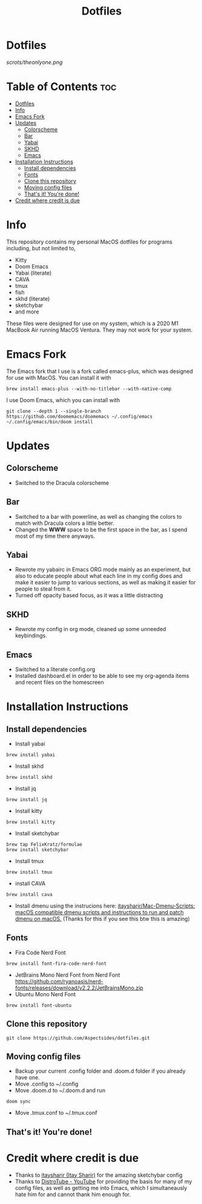 #+title: Dotfiles

* Dotfiles
[[scrots/theonlyone.png]]

* Table of Contents :toc:
- [[#dotfiles][Dotfiles]]
- [[#info][Info]]
- [[#emacs-fork][Emacs Fork]]
- [[#updates][Updates]]
  - [[#colorscheme][Colorscheme]]
  - [[#bar][Bar]]
  - [[#yabai][Yabai]]
  - [[#skhd][SKHD]]
  - [[#emacs][Emacs]]
- [[#installation-instructions][Installation Instructions]]
  - [[#install-dependencies][Install dependencies]]
  - [[#fonts][Fonts]]
  - [[#clone-this-repository][Clone this repository]]
  - [[#moving-config-files][Moving config files]]
  - [[#thats-it-youre-done][That's it! You're done!]]
- [[#credit-where-credit-is-due][Credit where credit is due]]

* Info
This repository contains my personal MacOS dotfiles for programs including, but not limited to,
- Kitty
- Doom Emacs
- Yabai (literate)
- CAVA
- tmux
- fish
- skhd (literate)
- sketchybar
- and more
These files were designed for use on my system, which is a 2020 M1 MacBook Air running MacOS Ventura. They may not work for your system.

* Emacs Fork
The Emacs fork that I use is a fork called emacs-plus, which was designed for use with MacOS. You can install it with
#+begin_src shell
brew install emacs-plus --with-no-titlebar --with-native-comp
#+end_src
I use Doom Emacs, which you can install with
#+begin_src shell
git clone --depth 1 --single-branch https://github.com/doomemacs/doomemacs ~/.config/emacs
~/.config/emacs/bin/doom install
#+end_src

* Updates
** Colorscheme
- Switched to the Dracula colorscheme
** Bar
- Switched to a bar with powerline, as well as changing the colors to match with Dracula colors a little better.
- Changed the *WWW* space to be the first space in the bar, as I spend most of my time there anyways.
** Yabai
- Rewrote my yabairc in Emacs ORG mode mainly as an experiment, but also to educate people about what each line in my config does and make it easier to jump to various sections, as well as making it easier for people to steal from it.
- Turned off opacity based focus, as it was a little distracting
** SKHD
- Rewrote my config in org mode, cleaned up some unneeded keybindings.
** Emacs
- Switched to a literate config.org
- Installed dashboard.el in order to be able to see my org-agenda items and recent files on the homescreen

* Installation Instructions
** Install dependencies
- Install yabai
#+begin_src shell
brew install yabai
#+end_src
- Install skhd
#+begin_src shell
brew install skhd
#+end_src
- Install jq
#+begin_src shell
brew install jq
#+end_src
- Install kitty
#+begin_src shell
brew install kitty
#+end_src
- Install sketchybar
#+begin_src shell
brew tap FelixKratz/formulae
brew install sketchybar
#+end_src
- Install tmux
#+begin_src shell
brew install tmux
#+end_src
- install CAVA
#+begin_src shell
brew install cava
#+end_src
- Install dmenu using the instrucions here: [[https://github.com/itaysharir/Mac-Dmenu-Scripts][itaysharir/Mac-Dmenu-Scripts: macOS compatible dmenu scripts and instructions to run and patch dmenu on macOS.]] (Thanks for this if you see this btw this is amazing)

** Fonts
- Fira Code Nerd Font
#+begin_src shell
brew install font-fira-code-nerd-font
#+end_src
- JetBrains Mono Nerd Font from Nerd Font https://github.com/ryanoasis/nerd-fonts/releases/download/v2.2.2/JetBrainsMono.zip
- Ubuntu Mono Nerd Font
#+begin_src shell
brew install font-ubuntu
#+end_src

** Clone this repository
#+begin_src shell
git clone https://github.com/Aspectsides/dotfiles.git
#+end_src

** Moving config files
- Backup your current .config folder and .doom.d folder if you already have one.
- Move .config to ~/.config
- Move .doom.d to ~/.doom.d and run
#+begin_src shell
doom sync
#+end_src
- Move .tmux.conf to ~/.tmux.conf

** That's it! You're done!

* Credit where credit is due
- Thanks to [[https://github.com/itaysharir][itaysharir (Itay Sharir)]] for the amazing sketchybar config
- Thanks to [[https://www.youtube.com/c/DistroTube/videos][DistroTube - YouTube]] for providing the basis for many of my config files, as well as getting me into Emacs, which I simultaneausly hate him for and cannot thank him enough for.
